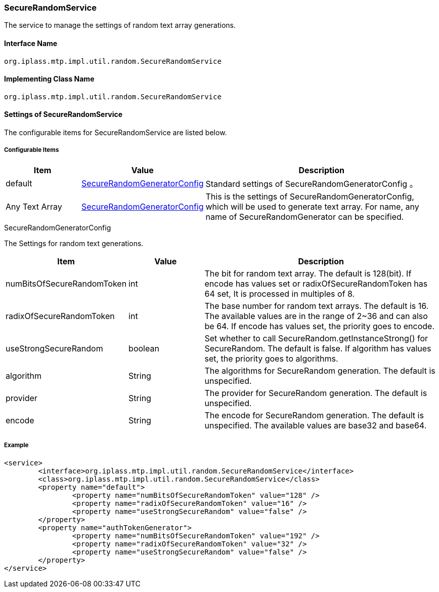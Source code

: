 [[SecureRandomService]]
=== SecureRandomService
The service to manage the settings of random text array generations.

==== Interface Name
----
org.iplass.mtp.impl.util.random.SecureRandomService
----

==== Implementing Class Name
----
org.iplass.mtp.impl.util.random.SecureRandomService
----

==== Settings of SecureRandomService
The configurable items for SecureRandomService are listed below.

===== Configurable Items
[cols="1,1,3", options="header"]
|===
| Item | Value | Description
| default | <<SecureRandomGeneratorConfig>> | Standard settings of SecureRandomGeneratorConfig 。
| Any Text Array | <<SecureRandomGeneratorConfig>> | This is the settings of SecureRandomGeneratorConfig, which will be used to generate text array.
For name, any name of SecureRandomGenerator can be specified.
|===

[[SecureRandomGeneratorConfig]]
.SecureRandomGeneratorConfig
The Settings for random text generations.

[cols="1,1,3", options="header"]
|===
| Item | Value | Description
| numBitsOfSecureRandomToken | int | The bit for random text array. The default is 128(bit).  If encode has values set or radixOfSecureRandomToken has 64 set, It is processed in multiples of 8.
| radixOfSecureRandomToken | int | The base number for random text arrays. The default is 16.
The available values are in the range of 2~36 and can also be 64. If encode has values set, the priority goes to encode.
| useStrongSecureRandom | boolean | Set whether to call SecureRandom.getInstanceStrong() for SecureRandom.
The default is false. If algorithm has values set, the priority goes to algorithms.
| algorithm | String | The algorithms for SecureRandom generation. The default is unspecified.
| provider | String | The provider for SecureRandom generation. The default is unspecified.
| encode | String | The encode for SecureRandom generation. The default is unspecified.
The available values are base32 and base64.
|===

===== Example
[source,xml]
----
<service>
	<interface>org.iplass.mtp.impl.util.random.SecureRandomService</interface>
	<class>org.iplass.mtp.impl.util.random.SecureRandomService</class>
	<property name="default">
		<property name="numBitsOfSecureRandomToken" value="128" />
		<property name="radixOfSecureRandomToken" value="16" />
		<property name="useStrongSecureRandom" value="false" />
	</property>
	<property name="authTokenGenerator">
		<property name="numBitsOfSecureRandomToken" value="192" />
		<property name="radixOfSecureRandomToken" value="32" />
		<property name="useStrongSecureRandom" value="false" />
	</property>
</service>
----
